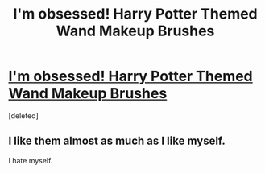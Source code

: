 #+TITLE: I'm obsessed! Harry Potter Themed Wand Makeup Brushes

* [[https://trendy-bay.com/collections/flash-sale-going-going-and-gone/products/flash-sale-5pcs-set-potter-wands-makeup-brushes-set][I'm obsessed! Harry Potter Themed Wand Makeup Brushes]]
:PROPERTIES:
:Score: 0
:DateUnix: 1489056213.0
:DateShort: 2017-Mar-09
:END:
[deleted]


** I like them almost as much as I like myself.

I hate myself.
:PROPERTIES:
:Score: 1
:DateUnix: 1489060054.0
:DateShort: 2017-Mar-09
:END:
